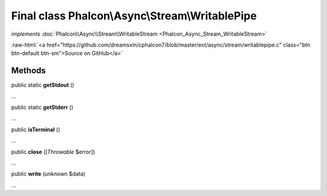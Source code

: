 Final class **Phalcon\\Async\\Stream\\WritablePipe**
====================================================

*implements* :doc:`Phalcon\\Async\\Stream\\WritableStream <Phalcon_Async_Stream_WritableStream>`

.. role:: raw-html(raw)
   :format: html

:raw-html:`<a href="https://github.com/dreamsxin/cphalcon7/blob/master/ext/async/stream/writablepipe.c" class="btn btn-default btn-sm">Source on GitHub</a>`

Methods
-------

public static  **getStdout** ()

...


public static  **getStderr** ()

...


public  **isTerminal** ()

...


public  **close** ([*Throwable* $error])

...


public  **write** (*unknown* $data)

...


